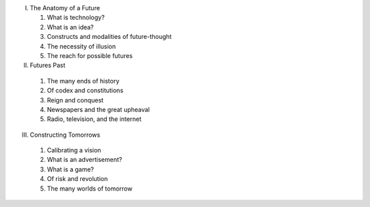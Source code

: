 I. The Anatomy of a Future

   1. What is technology?

   2. What is an idea?

   3. Constructs and modalities of future-thought

   4. The necessity of illusion

   5. The reach for possible futures

II. Futures Past

  1. The many ends of history

  2. Of codex and constitutions

  3. Reign and conquest

  4. Newspapers and the great upheaval

  5. Radio, television, and the internet

III. Constructing Tomorrows

  1. Calibrating a vision

  2. What is an advertisement?

  3. What is a game?

  4. Of risk and revolution

  5. The many worlds of tomorrow


